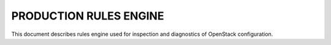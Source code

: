 PRODUCTION RULES ENGINE
=======================

This document describes rules engine used for inspection and diagnostics of
OpenStack configuration.
